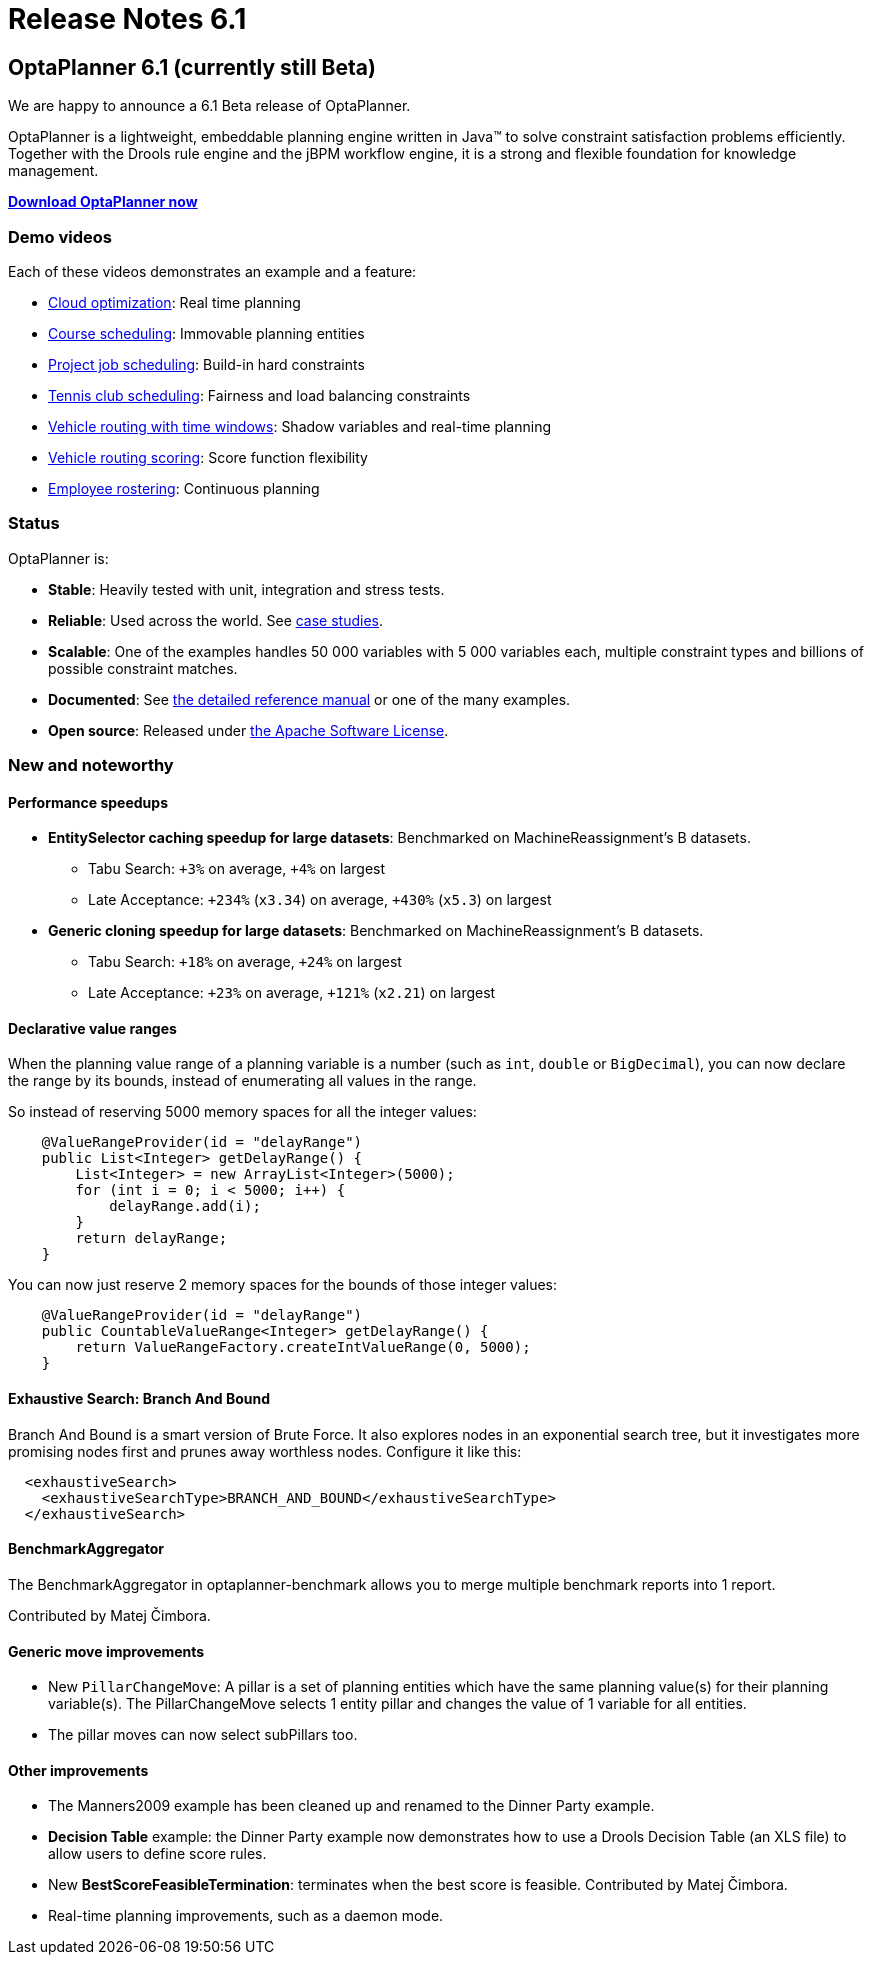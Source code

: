 = Release Notes 6.1
:awestruct-layout: base
:showtitle:

== OptaPlanner 6.1 (currently still Beta)

We are happy to announce a 6.1 Beta release of OptaPlanner.

OptaPlanner is a lightweight, embeddable planning engine written in Java™
to solve constraint satisfaction problems efficiently.
Together with the Drools rule engine and the jBPM workflow engine,
it is a strong and flexible foundation for knowledge management.

*link:../../download/download.html[Download OptaPlanner now]*

=== Demo videos

Each of these videos demonstrates an example and a feature:

* http://www.youtube.com/watch?v=xhCtuM-Hiic&list=PLJY69IMbAdq0uKPnjtWXZ2x7KE1eWg3ns[Cloud optimization]: Real time planning
* http://www.youtube.com/watch?v=4meWIhPRVn8&list=PLJY69IMbAdq0uKPnjtWXZ2x7KE1eWg3ns[Course scheduling]: Immovable planning entities
* http://www.youtube.com/watch?v=_2zweB9JD7c&list=PLJY69IMbAdq0uKPnjtWXZ2x7KE1eWg3ns[Project job scheduling]: Build-in hard constraints
* http://www.youtube.com/watch?v=IB2CxfLhHG4&list=PLJY69IMbAdq0uKPnjtWXZ2x7KE1eWg3ns[Tennis club scheduling]: Fairness and load balancing constraints
* http://www.youtube.com/watch?v=BxO3UFmtAPg&list=PLJY69IMbAdq0uKPnjtWXZ2x7KE1eWg3ns[Vehicle routing with time windows]: Shadow variables and real-time planning
* http://www.youtube.com/watch?v=4hp_Qg1hFgE&list=PLJY69IMbAdq0uKPnjtWXZ2x7KE1eWg3ns[Vehicle routing scoring]: Score function flexibility
* http://www.youtube.com/watch?v=7nPagqJK3bs&list=PLJY69IMbAdq0uKPnjtWXZ2x7KE1eWg3ns[Employee rostering]: Continuous planning

=== Status

OptaPlanner is:

* *Stable*: Heavily tested with unit, integration and stress tests.
* *Reliable*: Used across the world. See link:../../learn/testimonialsAndCaseStudies.html[case studies].
* *Scalable*: One of the examples handles 50 000 variables with 5 000 variables each, multiple constraint types and billions of possible constraint matches.
* *Documented*: See link:../../learn/documentation.html[the detailed reference manual] or one of the many examples.
* *Open source*: Released under link:../../code/license.html[the Apache Software License].

=== New and noteworthy

==== Performance speedups

* *EntitySelector caching speedup for large datasets*: Benchmarked on MachineReassignment's B datasets.
** Tabu Search: `{plus}3%` on average, `{plus}4%` on largest
** Late Acceptance: `{plus}234%` (`x3.34`) on average, `{plus}430%` (`x5.3`) on largest
* *Generic cloning speedup for large datasets*: Benchmarked on MachineReassignment's B datasets.
** Tabu Search: `{plus}18%` on average, `{plus}24%` on largest
** Late Acceptance: `{plus}23%` on average, `{plus}121%` (`x2.21`) on largest

==== Declarative value ranges

When the planning value range of a planning variable is a number (such as `int`, `double` or `BigDecimal`),
you can now declare the range by its bounds, instead of enumerating all values in the range.

So instead of reserving 5000 memory spaces for all the integer values:

[source,java]
----
    @ValueRangeProvider(id = "delayRange")
    public List<Integer> getDelayRange() {
        List<Integer> = new ArrayList<Integer>(5000);
        for (int i = 0; i < 5000; i++) {
            delayRange.add(i);
        }
        return delayRange;
    }
----

You can now just reserve 2 memory spaces for the bounds of those integer values:

[source,java]
----
    @ValueRangeProvider(id = "delayRange")
    public CountableValueRange<Integer> getDelayRange() {
        return ValueRangeFactory.createIntValueRange(0, 5000);
    }
----

==== Exhaustive Search: Branch And Bound

Branch And Bound is a smart version of Brute Force.
It also explores nodes in an exponential search tree,
but it investigates more promising nodes first and prunes away worthless nodes.
Configure it like this:

[source,java]
----
  <exhaustiveSearch>
    <exhaustiveSearchType>BRANCH_AND_BOUND</exhaustiveSearchType>
  </exhaustiveSearch>
----

==== BenchmarkAggregator

The BenchmarkAggregator in optaplanner-benchmark allows you to merge multiple benchmark reports into 1 report.

Contributed by Matej Čimbora.

==== Generic move improvements

* New `PillarChangeMove`:
A pillar is a set of planning entities which have the same planning value(s) for their planning variable(s).
The PillarChangeMove selects 1 entity pillar and changes the value of 1 variable for all entities.
* The pillar moves can now select subPillars too.

==== Other improvements

* The Manners2009 example has been cleaned up and renamed to the Dinner Party example.
* *Decision Table* example: the Dinner Party example now demonstrates how to use a Drools Decision Table (an XLS file) to allow users to define score rules.
* New *BestScoreFeasibleTermination*: terminates when the best score is feasible. Contributed by Matej Čimbora.
* Real-time planning improvements, such as a daemon mode.

